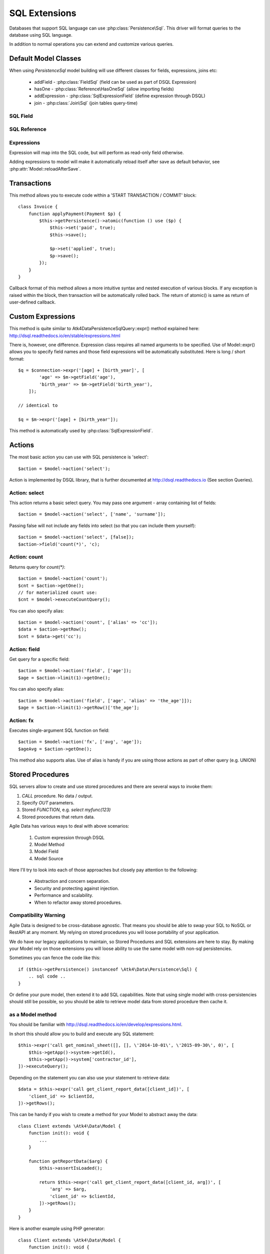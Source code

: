 
.. _SQL:

==============
SQL Extensions
==============

Databases that support SQL language can use :php:class:`Persistence\Sql`.
This driver will format queries to the database using SQL language.

In addition to normal operations you can extend and customize various queries.

Default Model Classes
=====================

When using `Persistence\Sql` model building will use different classes for fields,
expressions, joins etc:

 - addField - :php:class:`FieldSql` (field can be used as part of DSQL Expression)
 - hasOne - :php:class:`Reference\HasOneSql` (allow importing fields)
 - addExpression - :php:class:`SqlExpressionField` (define expression through DSQL)
 - join - :php:class:`Join\Sql` (join tables query-time)


SQL Field
---------

.. php:class:: FieldSql

.. php:attr:: actual

    :php:class:`Persistence\Sql` supports field name mapping. Your field could
    have different column name in your schema::

        $this->addField('name', ['actual' => 'first_name']);

    This will apply to load / save operations as well as query mapping.

.. php:method:: getDsqlExpression

    SQL Fields can be used inside other SQL expressions::

        $q = $connection->expr('[age] + [birth_year]', [
                'age' => $m->getField('age'),
                'birth_year' => $m->getField('birth_year'),
            ]);

SQL Reference
-------------

.. php:class:: Reference\HasOneSql

    Extends :php:class:`Reference\HasOne`

.. php:method:: addField

    Allows importing field from a referenced model::

        $model->hasOne('country_id', ['model' => [Country::class]])
            ->addField('country_name', 'name');

    Second argument could be array containing additional settings for the field::

        $model->hasOne('account_id', ['model' => [Account::class]])
            ->addField('account_balance', ['balance', 'type' => 'atk4_money']);

    Returns new field object.

.. php:method:: addFields

    Allows importing multiple fields::

        $model->hasOne('country_id', ['model' => [Country::class]])
            ->addFields(['country_name', 'country_code']);

    You can specify defaults to be applied on all fields::

        $model->hasOne('account_id', ['model' => [Account::class]])
            ->addFields([
                'opening_balance',
                'balance',
            ], ['type' => 'atk4_money']);

    You can also specify aliases::

        $model->hasOne('account_id', ['model' => [Account::class]])
            ->addFields([
                'opening_balance',
                'account_balance' => 'balance',
            ], ['type' => 'atk4_money']);

    If you need to pass more details to individual field, you can also use sub-array::

        $model->hasOne('account_id', ['model' => [Account::class]])
            ->addFields([
            [
                ['opening_balance', 'caption' => 'The Opening Balance'],
                'account_balance' => 'balance',
            ], ['type' => 'atk4_money']);

    Returns $this.

.. php:method:: ref

    While similar to :php:meth:`Reference\HasOne::ref` this implementation
    implements deep traversal::

        $countryModel = $customerModel->addCondition('is_vip', true)
            ->ref('country_id'); // $model was not loaded!

.. php:method:: refLink

    Creates a model for related entity with applied condition referencing field
    of a current model through SQL expression rather then value. This is usable
    if you are creating sub-queries.

.. php:method:: addTitle

    Similar to addField, but will import "title" field and will come up with
    good name for it::

        $model->hasOne('country_id', ['model' => [Country::class]])
            ->addTitle();

        // creates 'country' field as sub-query for country.name

    You may pass defaults::

        $model->hasOne('country_id', ['model' => [Country::class]])
            ->addTitle(['caption' => 'Country Name']);

    Returns new field object.

Expressions
-----------

.. php:class:: SqlExpressionField

    Extends :php:class:`FieldSql`

Expression will map into the SQL code, but will perform as read-only field otherwise.

.. php:attr:: expr

    Stores expression that you define through DSQL expression::

        $model->addExpression('age', ['expr' => 'year(now()) - [birth_year]']);
        // tag [birth_year] will be automatically replaced by respective model field

.. php:method:: getDsqlExpression

    SQL Expressions can be used inside other SQL expressions::

        $model->addExpression('can_buy_alcohol', ['expr' => 'if([age] > 25, 1, 0)', 'type' => 'boolean']);

Adding expressions to model will make it automatically reload itself after save
as default behavior, see :php:attr:`Model::reloadAfterSave`.

Transactions
============

.. php:class:: Persistence\Sql

.. php:method:: atomic

This method allows you to execute code within a 'START TRANSACTION / COMMIT' block::

    class Invoice {
        function applyPayment(Payment $p) {
            $this->getPersistence()->atomic(function () use ($p) {
                $this->set('paid', true);
                $this->save();

                $p->set('applied', true);
                $p->save();
            });
        }
    }

Callback format of this method allows a more intuitive syntax and nested execution
of various blocks. If any exception is raised within the block, then transaction
will be automatically rolled back. The return of atomic() is same as return of
user-defined callback.

Custom Expressions
==================

.. php:method:: expr

    This method is also injected into the model, that is associated with
    `Persistence\Sql` so the most convenient way to use this method is by calling
    `$model->expr('foo')`.

This method is quite similar to \Atk4\Data\Persistence\Sql\Query::expr() method explained here:
http://dsql.readthedocs.io/en/stable/expressions.html

There is, however, one difference. Expression class requires all named arguments
to be specified. Use of Model::expr() allows you to specify field names and those
field expressions will be automatically substituted. Here is long / short format::

    $q = $connection->expr('[age] + [birth_year]', [
            'age' => $m->getField('age'),
            'birth_year' => $m->getField('birth_year'),
        ]);

    // identical to

    $q = $m->expr('[age] + [birth_year']);

This method is automatically used by :php:class:`SqlExpressionField`.


Actions
=======

The most basic action you can use with SQL persistence is 'select'::

    $action = $model->action('select');

Action is implemented by DSQL library, that is further documented at
http://dsql.readthedocs.io (See section Queries).


Action: select
--------------

This action returns a basic select query. You may pass one argument - array
containing list of fields::

    $action = $model->action('select', ['name', 'surname']);

Passing false will not include any fields into select (so that you can include
them yourself)::

    $action = $model->action('select', [false]);
    $action->field('count(*)', 'c);

Action: count
-------------

Returns query for `count(*)`::

    $action = $model->action('count');
    $cnt = $action->getOne();
    // for materialized count use:
    $cnt = $model->executeCountQuery();

You can also specify alias::

    $action = $model->action('count', ['alias' => 'cc']);
    $data = $action->getRow();
    $cnt = $data->get('cc');

Action: field
-------------

Get query for a specific field::

    $action = $model->action('field', ['age']);
    $age = $action->limit(1)->getOne();

You can also specify alias::

    $action = $model->action('field', ['age', 'alias' => 'the_age']]);
    $age = $action->limit(1)->getRow()['the_age'];

Action: fx
----------

Executes single-argument SQL function on field::

    $action = $model->action('fx', ['avg', 'age']);
    $ageAvg = $action->getOne();

This method also supports alias. Use of alias is handy if you are using those
actions as part of other query (e.g. UNION)

Stored Procedures
=================

SQL servers allow to create and use stored procedures and there are several ways
to invoke them:

1. `CALL` procedure. No data / output.
2. Specify `OUT` parameters.
3. Stored `FUNCTION`, e.g. `select myfunc(123)`
4. Stored procedures that return data.

Agile Data has various ways to deal with above scenarios:

    1. Custom expression through DSQL
    2. Model Method
    3. Model Field
    4. Model Source

Here I'll try to look into each of those approaches but closely pay attention
to the following:

    - Abstraction and concern separation.
    - Security and protecting against injection.
    - Performance and scalability.
    - When to refactor away stored procedures.

Compatibility Warning
---------------------

Agile Data is designed to be cross-database agnostic. That means you should be
able to swap your SQL to NoSQL or RestAPI at any moment. My relying on stored
procedures you will loose portability of your application.

We do have our legacy applications to maintain, so Stored Procedures and SQL
extensions are here to stay. By making your Model rely on those extensions you
will loose ability to use the same model with non-sql persistencies.

Sometimes you can fence the code like this::

    if ($this->getPersistence() instanceof \Atk4\Data\Persistence\Sql) {
        .. sql code ..
    }

Or define your pure model, then extend it to add SQL capabilities. Note that
using single model with cross-persistencies should still be possible, so you
should be able to retrieve model data from stored procedure then cache it.

as a Model method
-----------------

You should be familiar with http://dsql.readthedocs.io/en/develop/expressions.html.

In short this should allow you to build and execute any SQL statement::

    $this->expr('call get_nominal_sheet([], [], \'2014-10-01\', \'2015-09-30\', 0)', [
        $this->getApp()->system->getId(),
        $this->getApp()->system['contractor_id'],
    ])->executeQuery();

Depending on the statement you can also use your statement to retrieve data::

    $data = $this->expr('call get_client_report_data([client_id])', [
        'client_id' => $clientId,
    ])->getRows();

This can be handy if you wish to create a method for your Model to abstract away
the data::

    class Client extends \Atk4\Data\Model {
        function init(): void {
            ...
        }

        function getReportData($arg) {
            $this->assertIsLoaded();

            return $this->expr('call get_client_report_data([client_id, arg])', [
                'arg' => $arg,
                'client_id' => $clientId,
            ])->getRows();
        }
    }

Here is another example using PHP generator::

    class Client extends \Atk4\Data\Model {
        function init(): void {
            ...
        }

        function fetchReportData($arg) {
            $this->assertIsLoaded();

            foreach ($this->expr('call get_client_report_data([client_id, arg])', [
                'arg' => $arg,
                'client_id' => $clientId,
            ]) as $row) {
                yield $row;
            }
        }
    }

as a Model Field
----------------

.. important:: Not all SQL vendors may support this approach.

:php:meth:`Model::addExpression` is a SQL extension that allow you to define
any expression for your field query. You can use SQL stored function for data
fetching like this::

    class Category extends \Atk4\Data\Model {
        public $table = 'category';
        function init(): void {
            parent::init();

            $this->hasOne('parent_id', ['model' => [self::class]]);
            $this->addField('name');

            $this->addExpression('path', ['expr' => 'get_path([id])']);
        }
    }

This should translate into SQL query::

    select parent_id, name, get_path(id) from category;

where once again, stored function is hidden.


as an Action
------------

.. important:: Not all SQL vendors may support this approach.

Method :php:meth:`Persistence\Sql::action` and :php:meth:`Model::action`
generates queries for most of model operations.  By re-defining this method,
you can significantly affect the query building of an SQL model::

    class CompanyProfit extends \Atk4\Data\Model {
        public $companyId = null; // inject company ID, which will act as a condition/argument
        public $readOnly  = true; // instructs rest of the app, that this model is read-only

        function init(): void {
            parent::init();

            $this->addField('date_period');
            $this->addField('profit');
        }

        public function action($mode, $args = [])

            if ($mode == 'select') {
                // must return DSQL object here
                return $this->expr('call get_company_profit([company_id])', [
                    'company_id' => $this->companyId,
                ]);
            }

            if ($mode == 'count') {
                // optionally - expression for counting data rows, for pagination support
                return $this->expr('select count(*) from (call get_company_profit([company_id]))', [
                    'company_id' => $this->companyId,
                ]);
            }

            throw (new \Atk4\Data\Exception('You may only perform "select" or "count" action on this model'))
                ->addMoreInfo('action', $mode);
        }
    }

as a Temporary Table
--------------------

A most convenient (although inefficient) way for stored procedures is to place
output data inside a temporary table. You can perform an actual call to stored
procedure inside Model::init() then set $table property to a temporary table::

    class NominalReport extends \Atk4\Data\Model {
        public $table = 'temp_nominal_sheet';
        public $readOnly = true; // instructs rest of the app, that this model is read-only

        function init(): void {
            parent::init();

            $res = $this->expr('call get_nominal_sheet([], [], \'2014-10-01\', \'2015-09-30\', 0)', [
                $this->getApp()->system->getId(),
                $this->getApp()->system['contractor_id'],
            ])->executeQuery();

            $this->addField('date', ['type' => 'date']);
            $this->addField('items', ['type' => 'integer']);
            ...
        }
    }


as an Model Source
------------------

.. important:: Not all SQL vendors may support this approach.

Technically you can also specify expression as a $table property of your model::

    class ClientReport extends \Atk4\Data\Model {
        public $table = null; // will be set in init()
        public $readOnly = true; // instructs rest of the app, that this model is read-only

        function init(): void {
            parent::init();

            $this->init = $this->expr('call get_report_data()');

            $this->addField('date', ['type' => 'date']);
            $this->addField('items', ['type' => 'integer']);
            ...
        }
    }

Technically this will give you `select date, items from (call get_report_data())`.
